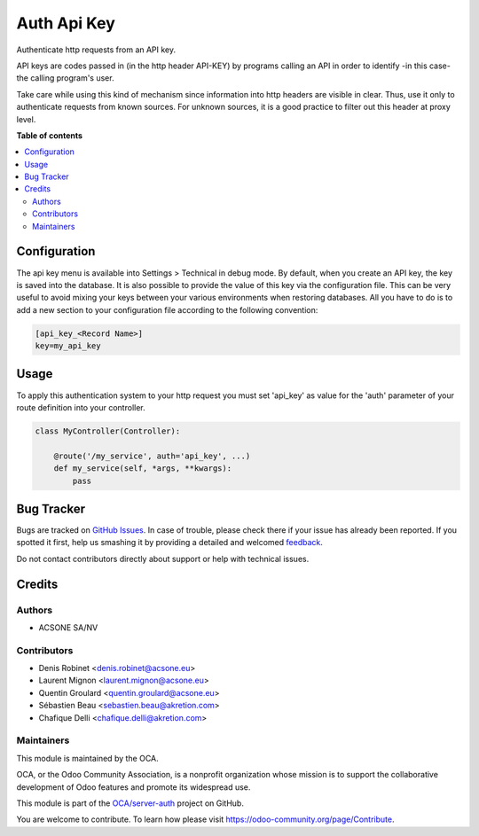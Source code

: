 ============
Auth Api Key
============

.. !!!!!!!!!!!!!!!!!!!!!!!!!!!!!!!!!!!!!!!!!!!!!!!!!!!!
   !! This file is generated by oca-gen-addon-readme !!
   !! changes will be overwritten.                   !!
   !!!!!!!!!!!!!!!!!!!!!!!!!!!!!!!!!!!!!!!!!!!!!!!!!!!!

.. |badge1| image:: https://img.shields.io/badge/maturity-Beta-yellow.png
    :target: https://odoo-community.org/page/development-status
    :alt: Beta
.. |badge2| image:: https://img.shields.io/badge/licence-LGPL--3-blue.png
    :target: http://www.gnu.org/licenses/lgpl-3.0-standalone.html
    :alt: License: LGPL-3
.. |badge3| image:: https://img.shields.io/badge/github-OCA%2Fserver--auth-lightgray.png?logo=github
    :target: https://github.com/OCA/server-auth/tree/14.0/auth_api_key
    :alt: OCA/server-auth
.. |badge4| image:: https://img.shields.io/badge/weblate-Translate%20me-F47D42.png
    :target: https://translation.odoo-community.org/projects/server-auth-14-0/server-auth-14-0-auth_api_key
    :alt: Translate me on Weblate
.. |badge5| image:: https://img.shields.io/badge/runbot-Try%20me-875A7B.png
    :target: https://runbot.odoo-community.org/runbot/251/14.0
    :alt: Try me on Runbot

|badge1| |badge2| |badge3| |badge4| |badge5| 

Authenticate http requests from an API key.

API keys are codes passed in (in the http header API-KEY) by programs calling an API in order to identify -in this case- the calling program's user.

Take care while using this kind of mechanism since information into http headers are visible in clear. Thus, use it only to authenticate requests from known sources. For unknown sources, it is a good practice to filter out this header at proxy level.

**Table of contents**

.. contents::
   :local:

Configuration
=============

The api key menu is available into Settings > Technical in debug mode.
By default, when you create an API key, the key is saved into the database.
It is also possible to provide the value of this key via the configuration
file. This can be very useful to avoid mixing your keys between your various
environments when restoring databases. All you have to do is to add a new
section to your configuration file according to the following convention:

.. code-block:: ini

    [api_key_<Record Name>]
    key=my_api_key

Usage
=====

To apply this authentication system to your http request you must set 'api_key'
as value for the 'auth' parameter of your route definition into your controller.

.. code-block:: python

    class MyController(Controller):

        @route('/my_service', auth='api_key', ...)
        def my_service(self, *args, **kwargs):
            pass

Bug Tracker
===========

Bugs are tracked on `GitHub Issues <https://github.com/OCA/server-auth/issues>`_.
In case of trouble, please check there if your issue has already been reported.
If you spotted it first, help us smashing it by providing a detailed and welcomed
`feedback <https://github.com/OCA/server-auth/issues/new?body=module:%20auth_api_key%0Aversion:%2014.0%0A%0A**Steps%20to%20reproduce**%0A-%20...%0A%0A**Current%20behavior**%0A%0A**Expected%20behavior**>`_.

Do not contact contributors directly about support or help with technical issues.

Credits
=======

Authors
~~~~~~~

* ACSONE SA/NV

Contributors
~~~~~~~~~~~~

* Denis Robinet <denis.robinet@acsone.eu>
* Laurent Mignon <laurent.mignon@acsone.eu>
* Quentin Groulard <quentin.groulard@acsone.eu>
* Sébastien Beau <sebastien.beau@akretion.com>
* Chafique Delli <chafique.delli@akretion.com>

Maintainers
~~~~~~~~~~~

This module is maintained by the OCA.

.. image:: https://odoo-community.org/logo.png
   :alt: Odoo Community Association
   :target: https://odoo-community.org

OCA, or the Odoo Community Association, is a nonprofit organization whose
mission is to support the collaborative development of Odoo features and
promote its widespread use.

This module is part of the `OCA/server-auth <https://github.com/OCA/server-auth/tree/14.0/auth_api_key>`_ project on GitHub.

You are welcome to contribute. To learn how please visit https://odoo-community.org/page/Contribute.
